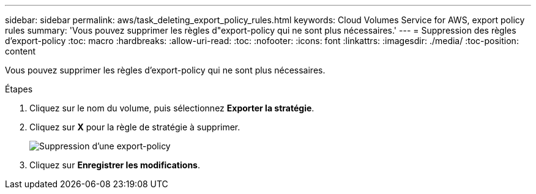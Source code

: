 ---
sidebar: sidebar 
permalink: aws/task_deleting_export_policy_rules.html 
keywords: Cloud Volumes Service for AWS, export policy rules 
summary: 'Vous pouvez supprimer les règles d"export-policy qui ne sont plus nécessaires.' 
---
= Suppression des règles d'export-policy
:toc: macro
:hardbreaks:
:allow-uri-read: 
:toc: 
:nofooter: 
:icons: font
:linkattrs: 
:imagesdir: ./media/
:toc-position: content


[role="lead"]
Vous pouvez supprimer les règles d'export-policy qui ne sont plus nécessaires.

.Étapes
. Cliquez sur le nom du volume, puis sélectionnez *Exporter la stratégie*.
. Cliquez sur *X* pour la règle de stratégie à supprimer.
+
image:diagram_export_policy_delete.png["Suppression d'une export-policy"]

. Cliquez sur *Enregistrer les modifications*.

